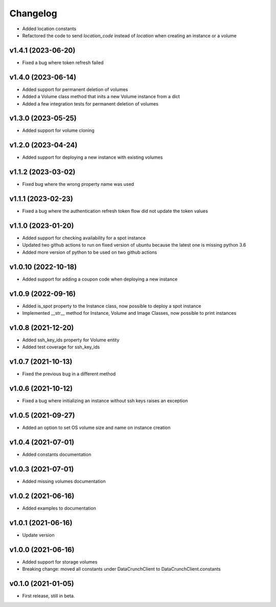 Changelog
=========

* Added location constants 
* Refactored the code to send `location_code` instead of `location` when creating an instance or a volume

v1.4.1 (2023-06-20)
-------------------

* Fixed a bug where token refresh failed

v1.4.0 (2023-06-14)
-------------------

* Added support for permanent deletion of volumes
* Added a Volume class method that inits a new Volume instance from a dict
* Added a few integration tests for permanent deletion of volumes

v1.3.0 (2023-05-25)
-------------------

* Added support for volume cloning

v1.2.0 (2023-04-24)
-------------------

* Added support for deploying a new instance with existing volumes

v1.1.2 (2023-03-02)
-------------------

* Fixed bug where the wrong property name was used

v1.1.1 (2023-02-23)
-------------------

* Fixed a bug where the authentication refresh token flow did not update the token values

v1.1.0 (2023-01-20)
-------------------

* Added support for checking availability for a spot instance
* Updated two github actions to run on fixed version of ubuntu because the latest one is missing python 3.6
* Added more version of python to be used on two github actions 

v1.0.10 (2022-10-18)
-------------------

* Added support for adding a coupon code when deploying a new instance

v1.0.9 (2022-09-16)
-------------------

* Added is_spot property to the Instance class, now possible to deploy a spot instance
* Implemented __str__ method for Instance, Volume and Image Classes, now possible to print instances

v1.0.8 (2021-12-20)
-------------------

* Added ssh_key_ids property for Volume entity
* Added test coverage for ssh_key_ids

v1.0.7 (2021-10-13)
-------------------

* Fixed the previous bug in a different method

v1.0.6 (2021-10-12)
-------------------

* Fixed a bug where initializing an instance without ssh keys raises an exception

v1.0.5 (2021-09-27)
-------------------

* Added an option to set OS volume size and name on instance creation

v1.0.4 (2021-07-01)
-------------------

* Added constants documentation

v1.0.3 (2021-07-01)
-------------------

* Added missing volumes documentation

v1.0.2 (2021-06-16)
-------------------

* Added examples to documentation

v1.0.1 (2021-06-16)
-------------------

* Update version

v1.0.0 (2021-06-16)
-------------------

* Added support for storage volumes
* Breaking change: moved all constants under DataCrunchClient to DataCrunchClient.constants

v0.1.0 (2021-01-05)
-------------------

* First release, still in beta.